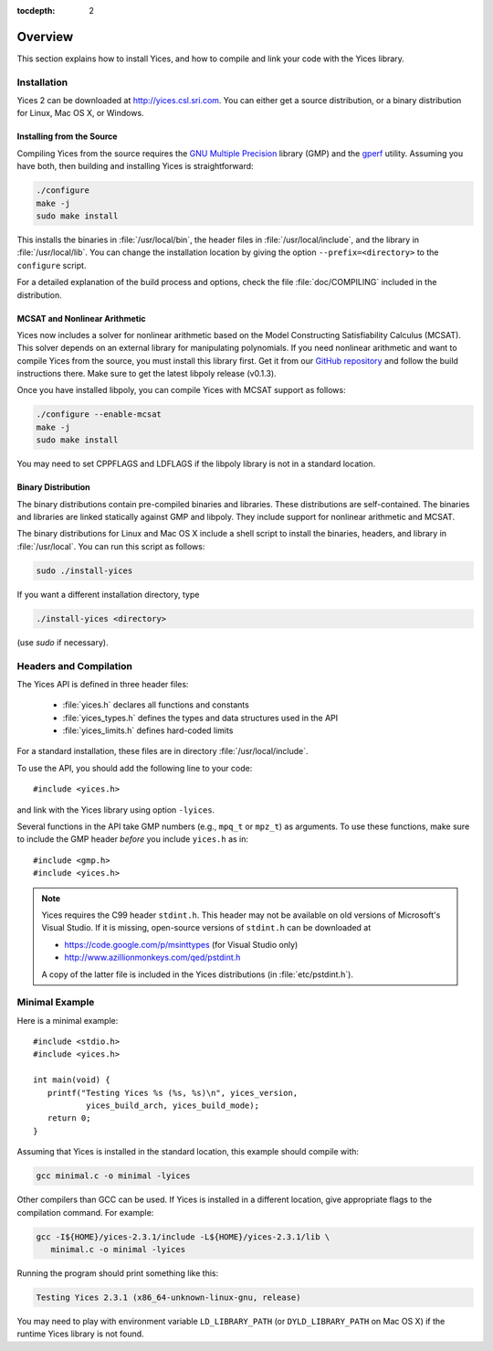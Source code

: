 :tocdepth: 2

.. highlight:: c

Overview
========

This section explains how to install Yices, and how to compile and
link your code with the Yices library.

Installation
------------

Yices 2 can be downloaded at http://yices.csl.sri.com. You can either get a source
distribution, or a binary distribution for Linux, Mac OS X, or Windows.

Installing from the Source
..........................

Compiling Yices from the source requires the `GNU Multiple
Precision <http://gmplib.org>`_ library (GMP) and the `gperf
<http://www.gnu.org/software/gperf>`_ utility.
Assuming you have both, then building and installing
Yices is straightforward:

.. code-block:: sh

   ./configure
   make -j
   sudo make install

This installs the binaries in :file:`/usr/local/bin`, the header files
in :file:`/usr/local/include`, and the library in
:file:`/usr/local/lib`. You can change the installation location by
giving the option ``--prefix=<directory>`` to the
``configure`` script.

For a detailed explanation of the build process and options, check the
file :file:`doc/COMPILING` included in the distribution.


MCSAT and Nonlinear Arithmetic
..............................

Yices now includes a solver for nonlinear arithmetic based on the
Model Constructing Satisfiability Calculus (MCSAT). This solver
depends on an external library for manipulating polynomials. If you
need nonlinear arithmetic and want to compile Yices from the source,
you must install this library first. Get it from our `GitHub
repository <https://github.com/SRI-CSL/libpoly>`_ and follow the build
instructions there.  Make sure to get the latest libpoly release
(v0.1.3).

Once you have installed libpoly, you can compile Yices with MCSAT
support as follows:

.. code-block:: sh

   ./configure --enable-mcsat
   make -j
   sudo make install

You may need to set CPPFLAGS and LDFLAGS if the libpoly library is not
in a standard location.



Binary Distribution
...................

The binary distributions contain pre-compiled binaries and
libraries. These distributions are self-contained. The binaries and
libraries are linked statically against GMP and libpoly. They include
support for nonlinear arithmetic and MCSAT.

The binary distributions for Linux and Mac OS X include a shell script
to install the binaries, headers, and library in
:file:`/usr/local`. You can run this script as follows:

.. code-block:: sh

   sudo ./install-yices

If you want a different installation directory, type

.. code-block:: sh

   ./install-yices <directory>

(use *sudo* if necessary).


Headers and Compilation
-----------------------

The Yices API is defined in three header files:

 - :file:`yices.h` declares all functions and constants

 - :file:`yices_types.h` defines the types and data structures used in the API

 - :file:`yices_limits.h` defines hard-coded limits

For a standard installation, these files are in directory :file:`/usr/local/include`.

To use the API, you should add the following line to your code::

  #include <yices.h>

and link with the Yices library using option ``-lyices``.

Several functions in the API take GMP numbers (e.g., ``mpq_t`` or
``mpz_t``) as arguments. To use these functions, make sure to include
the GMP header *before* you include ``yices.h`` as in::

  #include <gmp.h>
  #include <yices.h>

.. note:: Yices requires the C99 header ``stdint.h``.
   This header may not be available on old versions of Microsoft's Visual
   Studio. If it is missing, open-source versions of ``stdint.h`` can be 
   downloaded at

   - https://code.google.com/p/msinttypes (for Visual Studio only)
   - http://www.azillionmonkeys.com/qed/pstdint.h

   A copy of the latter file is included in the Yices distributions (in
   :file:`etc/pstdint.h`).


Minimal Example
---------------

Here is a minimal example::

   #include <stdio.h>
   #include <yices.h>

   int main(void) {
      printf("Testing Yices %s (%s, %s)\n", yices_version,
              yices_build_arch, yices_build_mode);
      return 0;
   }

Assuming that Yices is installed in the standard location, this example
should compile with:

.. code-block:: sh

  gcc minimal.c -o minimal -lyices

Other compilers than GCC can be used. If Yices is installed in a different
location, give appropriate flags to the compilation command. For example:

.. code-block:: sh

  gcc -I${HOME}/yices-2.3.1/include -L${HOME}/yices-2.3.1/lib \
     minimal.c -o minimal -lyices

Running the program should print something like this:

.. code-block:: none

  Testing Yices 2.3.1 (x86_64-unknown-linux-gnu, release)

You may need to play with environment variable ``LD_LIBRARY_PATH`` (or
``DYLD_LIBRARY_PATH`` on Mac OS X) if the runtime Yices library is not
found.

